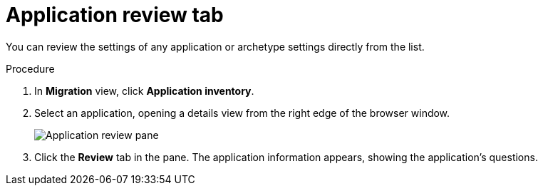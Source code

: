 // Module included in the following assemblies:
//
// * docs/web-console-guide/master.adoc

:_content-type: PROCEDURE
[id="mta-web-review-tab_{context}"]
= Application review tab

You can review the settings of any application or archetype settings directly from the list.

.Procedure

. In *Migration* view, click *Application inventory*.
. Select an application, opening a details view from the right edge of the browser window.
+
// Get image from MTA UI
image::mta-web-review-tab-02.png[Application review pane]
+
. Click the *Review* tab in the pane. The application information appears, showing the application's questions.

